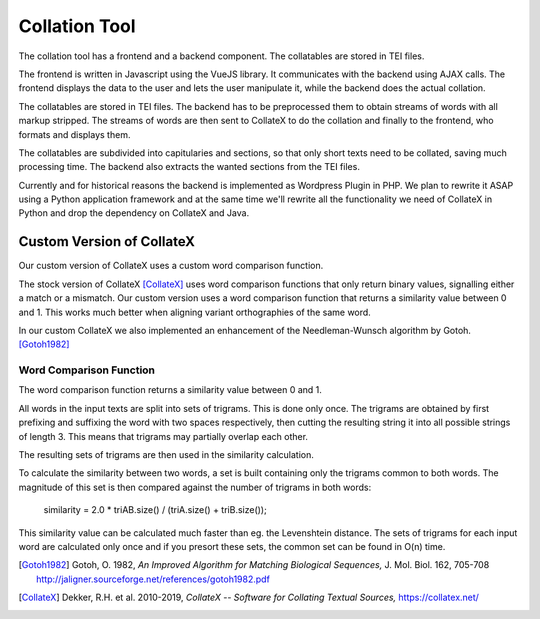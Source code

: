 ================
 Collation Tool
================

The collation tool has a frontend and a backend component.
The collatables are stored in TEI files.


.. uml::
   :align: center
   :caption: Collation Tool

   skinparam backgroundColor transparent
   skinparam DefaultTextAlignment center

   component "Frontend\n\n(Javascript)" as client

   component "Backend\n\n(Wordpress Plugin)" as api
   component "CollateX\n\n(Java)"  as cx
   component "Transformation\n\n(XSLT)"       as xslt

   database "TEI Files"   as tei

   client <-> api
   api <-> cx
   api <-- xslt
   xslt <-- tei

The frontend is written in Javascript using the VueJS library.  It communicates
with the backend using AJAX calls.  The frontend displays the data to the user
and lets the user manipulate it, while the backend does the actual collation.

The collatables are stored in TEI files.  The backend has to be preprocessed
them to obtain streams of words with all markup stripped.  The streams of words
are then sent to CollateX to do the collation and finally to the frontend, who
formats and displays them.

The collatables are subdivided into capitularies and sections, so that only
short texts need to be collated, saving much processing time.  The backend also
extracts the wanted sections from the TEI files.

Currently and for historical reasons the backend is implemented as Wordpress
Plugin in PHP.  We plan to rewrite it ASAP using a Python application framework
and at the same time we'll rewrite all the functionality we need of CollateX in
Python and drop the dependency on CollateX and Java.


Custom Version of CollateX
==========================

Our custom version of CollateX uses a custom word comparison function.

The stock version of CollateX [CollateX]_ uses word comparison functions that
only return binary values, signalling either a match or a mismatch.  Our custom
version uses a word comparison function that returns a similarity value between
0 and 1.  This works much better when aligning variant orthographies of the same
word.

In our custom CollateX we also implemented an enhancement of the
Needleman-Wunsch algorithm by Gotoh. [Gotoh1982]_


Word Comparison Function
------------------------

The word comparison function returns a similarity value between 0 and 1.

All words in the input texts are split into sets of trigrams.  This is done only
once.  The trigrams are obtained by first prefixing and suffixing the word with
two spaces respectively, then cutting the resulting string it into all possible
strings of length 3.  This means that trigrams may partially overlap each other.

The resulting sets of trigrams are then used in the similarity calculation.

To calculate the similarity between two words, a set is built containing only
the trigrams common to both words.  The magnitude of this set is then compared
against the number of trigrams in both words:

  similarity = 2.0 * triAB.size() / (triA.size() + triB.size());

This similarity value can be calculated much faster than eg. the Levenshtein
distance.  The sets of trigrams for each input word are calculated only once and
if you presort these sets, the common set can be found in O(n) time.


.. [Gotoh1982] Gotoh, O. 1982,  *An Improved Algorithm for Matching Biological
               Sequences,* J. Mol. Biol. 162, 705-708
               http://jaligner.sourceforge.net/references/gotoh1982.pdf

.. [CollateX] Dekker, R.H. et al. 2010-2019, *CollateX -- Software for Collating
              Textual Sources,* https://collatex.net/
